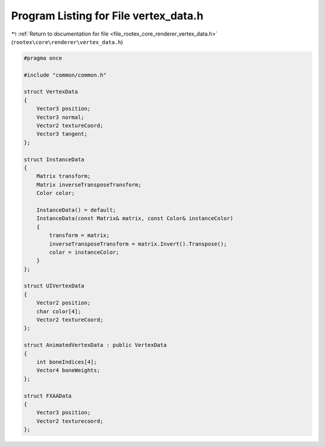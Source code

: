 
.. _program_listing_file_rootex_core_renderer_vertex_data.h:

Program Listing for File vertex_data.h
======================================

|exhale_lsh| :ref:`Return to documentation for file <file_rootex_core_renderer_vertex_data.h>` (``rootex\core\renderer\vertex_data.h``)

.. |exhale_lsh| unicode:: U+021B0 .. UPWARDS ARROW WITH TIP LEFTWARDS

.. code-block:: cpp

   #pragma once
   
   #include "common/common.h"
   
   struct VertexData
   {
       Vector3 position;
       Vector3 normal;
       Vector2 textureCoord;
       Vector3 tangent;
   };
   
   struct InstanceData
   {
       Matrix transform;
       Matrix inverseTransposeTransform;
       Color color;
   
       InstanceData() = default;
       InstanceData(const Matrix& matrix, const Color& instanceColor)
       {
           transform = matrix;
           inverseTransposeTransform = matrix.Invert().Transpose();
           color = instanceColor;
       }
   };
   
   struct UIVertexData
   {
       Vector2 position;
       char color[4];
       Vector2 textureCoord;
   };
   
   struct AnimatedVertexData : public VertexData
   {
       int boneIndices[4];
       Vector4 boneWeights;
   };
   
   struct FXAAData
   {
       Vector3 position;
       Vector2 texturecoord;
   };
